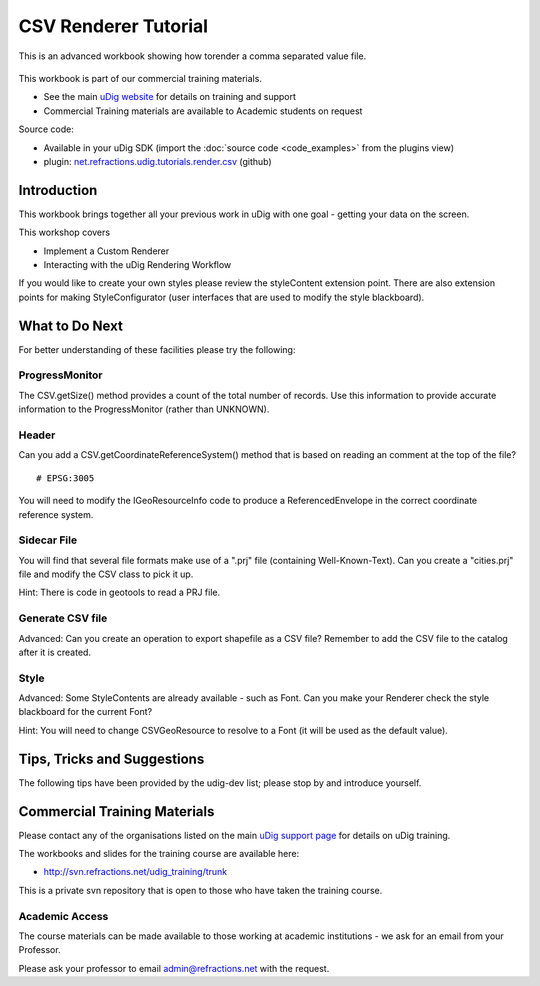 CSV Renderer Tutorial
=====================

This is an advanced workbook showing how torender a comma separated value file.

.. figure:: /images/csv_renderer_tutorial/RenderingWorkbook.png
   :alt: 

This workbook is part of our commercial training materials.

-  See the main `uDig website <http://udig.refractions.net/users/>`_ for details on training and
   support
-  Commercial Training materials are available to Academic students on request

Source code:

-  Available in your uDig SDK (import the :doc:`source code <code_examples>` from the plugins
   view)
-  plugin:
   `net.refractions.udig.tutorials.render.csv <https://github.com/uDig/udig-platform/tree/master/tutorials/net.refractions.udig.tutorials.render.csv>`_
   (github)

Introduction
------------

This workbook brings together all your previous work in uDig with one goal - getting your data on
the screen.

This workshop covers

-  Implement a Custom Renderer
-  Interacting with the uDig Rendering Workflow

If you would like to create your own styles please review the styleContent extension point. There
are also extension points for making StyleConfigurator (user interfaces that are used to modify the
style blackboard).

What to Do Next
---------------

For better understanding of these facilities please try the following:

ProgressMonitor
^^^^^^^^^^^^^^^

The CSV.getSize() method provides a count of the total number of records. Use this information to
provide accurate information to the ProgressMonitor (rather than UNKNOWN).

Header
^^^^^^

Can you add a CSV.getCoordinateReferenceSystem() method that is based on reading an comment at the
top of the file?

::

    # EPSG:3005

You will need to modify the IGeoResourceInfo code to produce a ReferencedEnvelope in the correct
coordinate reference system.

Sidecar File
^^^^^^^^^^^^

You will find that several file formats make use of a ".prj" file (containing Well-Known-Text). Can
you create a "cities.prj" file and modify the CSV class to pick it up.

Hint: There is code in geotools to read a PRJ file.

Generate CSV file
^^^^^^^^^^^^^^^^^

Advanced: Can you create an operation to export shapefile as a CSV file? Remember to add the CSV
file to the catalog after it is created.

Style
^^^^^

Advanced: Some StyleContents are already available - such as Font. Can you make your Renderer check
the style blackboard for the current Font?

Hint: You will need to change CSVGeoResource to resolve to a Font (it will be used as the default
value).

Tips, Tricks and Suggestions
----------------------------

The following tips have been provided by the udig-dev list; please stop by and introduce yourself.

Commercial Training Materials
-----------------------------

Please contact any of the organisations listed on the main `uDig support
page <http://udig.refractions.net/users/>`_ for details on uDig training.

The workbooks and slides for the training course are available here:

* `http://svn.refractions.net/udig\_training/trunk <http://svn.refractions.net/udig_training/trunk>`_

This is a private svn repository that is open to those who have taken the training course.

Academic Access
^^^^^^^^^^^^^^^

The course materials can be made available to those working at academic institutions - we ask for an
email from your Professor.

Please ask your professor to email admin@refractions.net with the request.
